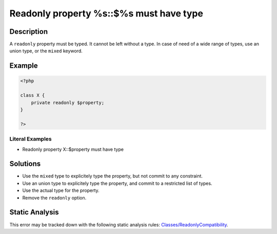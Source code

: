 .. _readonly-property-%s::\$%s-must-have-type:

Readonly property %s::$%s must have type
----------------------------------------
 
.. meta::
	:description:
		Readonly property %s::$%s must have type: A ``readonly`` property must be typed.
	:og:image: https://php-errors.readthedocs.io/en/latest/_static/logo.png
	:og:type: article
	:og:title: Readonly property %s::$%s must have type
	:og:description: A ``readonly`` property must be typed
	:og:url: https://php-errors.readthedocs.io/en/latest/messages/readonly-property-%25s%3A%3A%24%25s-must-have-type.html
	:og:locale: en
	:twitter:card: summary_large_image
	:twitter:site: @exakat
	:twitter:title: Readonly property %s::$%s must have type
	:twitter:description: Readonly property %s::$%s must have type: A ``readonly`` property must be typed
	:twitter:creator: @exakat
	:twitter:image:src: https://php-errors.readthedocs.io/en/latest/_static/logo.png

.. raw:: html

	<script type="application/ld+json">{"@context":"https:\/\/schema.org","@graph":[{"@type":"WebPage","@id":"https:\/\/php-errors.readthedocs.io\/en\/latest\/tips\/readonly-property-%s::$%s-must-have-type.html","url":"https:\/\/php-errors.readthedocs.io\/en\/latest\/tips\/readonly-property-%s::$%s-must-have-type.html","name":"Readonly property %s::$%s must have type","isPartOf":{"@id":"https:\/\/www.exakat.io\/"},"datePublished":"Sat, 22 Feb 2025 13:54:28 +0000","dateModified":"Sat, 22 Feb 2025 13:54:28 +0000","description":"A ``readonly`` property must be typed","inLanguage":"en-US","potentialAction":[{"@type":"ReadAction","target":["https:\/\/php-tips.readthedocs.io\/en\/latest\/tips\/readonly-property-%s::$%s-must-have-type.html"]}]},{"@type":"WebSite","@id":"https:\/\/www.exakat.io\/","url":"https:\/\/www.exakat.io\/","name":"Exakat","description":"Smart PHP static analysis","inLanguage":"en-US"}]}</script>

Description
___________
 
A ``readonly`` property must be typed. It cannot be left without a type. In case of need of a wide range of types, use an union type, or the ``mixed`` keyword.

Example
_______

.. code-block:: php

   <?php
   
   class X {
       private readonly $property;
   }
   
   ?>


Literal Examples
****************
+ Readonly property X::$property must have type

Solutions
_________

+ Use the ``mixed`` type to explicitely type the property, but not commit to any constraint.
+ Use an union type to explicitely type the property, and commit to a restricted list of types.
+ Use the actual type for the property.
+ Remove the ``readonly`` option.

Static Analysis
_______________

This error may be tracked down with the following static analysis rules: `Classes/ReadonlyCompatibility <https://exakat.readthedocs.io/en/latest/Reference/Rules/Classes/ReadonlyCompatibility.html>`_.
